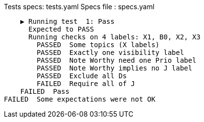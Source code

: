 Tests specs: tests.yaml
Specs file : specs.yaml

    ▶️ Running test  1: Pass
      Expected to PASS
      Running checks on 4 labels: X1, B0, X2, X3
        PASSED  Some topics (X labels)
        PASSED  Exactly one visibility label
        PASSED  Note Worthy need one Prio label
        PASSED  Note Worthy implies no J label
        PASSED  Exclude all Ds
        FAILED  Require all of J
    FAILED  Pass
FAILED  Some expectations were not OK
